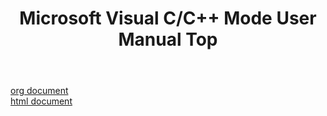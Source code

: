 # -*- mode: org ; coding: utf-8-unix -*-
# last updated : 2013/09/29.05:22:41


#+TITLE:     Microsoft Visual C/C++ Mode User Manual Top
#+AUTHOR:    yaruopooner
#+EMAIL:     [https://github.com/yaruopooner]
#+OPTIONS:   author:nil timestamp:t |:t \n:t ^:nil


[[./doc/manual.ja.org][org document]]
[[./doc/manual.ja.html][html document]]
